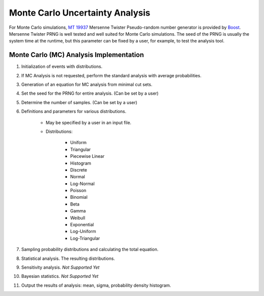 ################################
Monte Carlo Uncertainty Analysis
################################

For Monte Carlo simulations, `MT 19937`_ Mersenne Twister Pseudo-random number
generator is provided by Boost_. Mersenne Twister PRNG is well tested and
well suited for Monte Carlo simulations. The seed of the PRNG is usually
the system time at the runtime, but this parameter can be fixed by a user,
for example, to test the analysis tool.

.. _`MT 19937`:
    https://en.wikipedia.org/wiki/Mersenne_twister
.. _Boost:
    http://www.boost.org/doc/libs/1_56_0/doc/html/boost_random/reference.html

Monte Carlo (MC) Analysis Implementation
========================================

#. Initialization of events with distributions.

#. If MC Analysis is not requested, perform the standard analysis with
   average probabilities.

#. Generation of an equation for MC analysis from minimal cut sets.

#. Set the seed for the PRNG for entire analysis. (Can be set by a user)

#. Determine the number of samples. (Can be set by a user)

#. Definitions and parameters for various distributions.

    * May be specified by a user in an input file.
    * Distributions:

        - Uniform
        - Triangular
        - Piecewise Linear
        - Histogram
        - Discrete
        - Normal
        - Log-Normal
        - Poisson
        - Binomial
        - Beta
        - Gamma
        - Weibull
        - Exponential
        - Log-Uniform
        - Log-Triangular

#. Sampling probability distributions and calculating the total equation.
#. Statistical analysis. The resulting distributions.
#. Sensitivity analysis. *Not Supported Yet*
#. Bayesian statistics. *Not Supported Yet*
#. Output the results of analysis: mean, sigma, probability density histogram.
